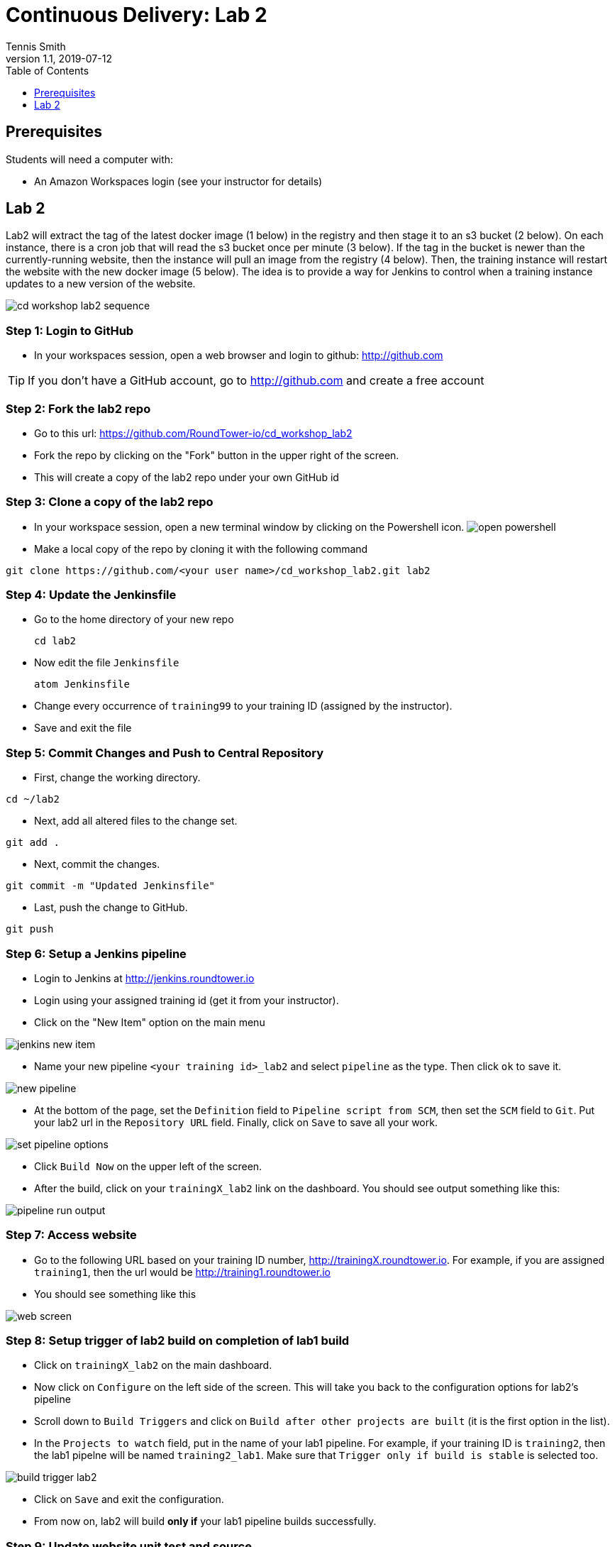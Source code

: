 = Continuous Delivery: Lab 2
Tennis Smith
v1.1, 2019-07-12
:organization: RoundTower Technologies
:doctype: book
// Settings:
:experimental:
:reproducible:
:icons: font
:listing-caption: Listing
:toc:
:toclevels: 1
ifeval::["{asciidoctor-version}" < "1.5.7"]
:legacy-footnoteref:
endif::[]
ifdef::backend-pdf[]
:pdf-theme: common
:pdf-themesdir: {docdir}
:title-logo-image: image:common/adoc/images/roundtower.png[pdfwidth=4.25in,align=center]
:source-highlighter: rouge
endif::[]



== Prerequisites
// tag::prerequisites[]
Students will need a computer with:

* An Amazon Workspaces login (see your instructor for details)

// end::prerequisites[]

== Lab 2
// tag::procedure[]

Lab2 will extract the tag of the latest docker image (1 below) in the registry
and then stage it to an s3 bucket (2 below). On each instance, there is a
cron job that will read the s3 bucket once per minute (3 below).  If the tag
in the bucket is newer than the currently-running website, then the instance
will pull an image from the registry (4 below). Then, the training instance will restart
the website with the new docker image (5 below). The idea is to provide a way
for Jenkins to control when a training instance updates to a new version of the
website.

image:common/adoc/images/cd_workshop_lab2_sequence.png[]


=== Step 1: Login to GitHub
* In your workspaces session, open a web browser and login to github: http://github.com

TIP: If you don't have a GitHub account, go to http://github.com and create a free account

=== Step 2: Fork the lab2 repo
* Go to this url: https://github.com/RoundTower-io/cd_workshop_lab2

* Fork the repo by clicking on the "Fork" button in the upper right of the screen.

* This will create a copy of the lab2 repo under your own GitHub id

=== Step 3: Clone a copy of the lab2 repo
* In your workspace session, open a new terminal window by clicking on the Powershell icon.
image:common/adoc/images/open_powershell.png[]

* Make a local copy of the repo by cloning it with the following command

[source]
git clone https://github.com/<your user name>/cd_workshop_lab2.git lab2


=== Step 4: Update the Jenkinsfile
* Go to the home directory of your new repo
[source]
cd lab2

* Now edit the file `Jenkinsfile`
[source]
atom Jenkinsfile

* Change every occurrence of `training99` to your training ID (assigned by the instructor).

* Save and exit the file

=== Step 5:  Commit Changes and Push to Central Repository

* First, change the working directory.

[source]
cd ~/lab2

* Next, add all altered files to the change set.

[source]
git add .

* Next, commit the changes.

[source]
git commit -m "Updated Jenkinsfile"

* Last, push the change to GitHub.

[source]
git push

=== Step 6: Setup a Jenkins pipeline

* Login to Jenkins at http://jenkins.roundtower.io

* Login using your assigned training id (get it from your instructor).

* Click on the "New Item" option on the main menu

image:common/adoc/images/jenkins_new_item.png[]

* Name your new pipeline `<your training id>_lab2` and select `pipeline` as the type. Then click `ok` to save it.

image:common/adoc/images/new_pipeline.png[]

* At the bottom of the page, set the `Definition` field to `Pipeline script from SCM`, then set the `SCM` field to `Git`. Put your lab2 url in the `Repository URL` field. Finally, click on `Save` to save all your work.

image:common/adoc/images/set_pipeline_options.png[]

* Click `Build Now` on the upper left of the screen.

* After the build, click on your `trainingX_lab2` link on the dashboard. You should see output something like this:

image:common/adoc/images/pipeline_run_output.png[]

=== Step 7: Access website

* Go to the following URL based on your training ID number, http://trainingX.roundtower.io.  For example, if you are assigned
`training1`, then the url would be http://training1.roundtower.io

* You should see something like this

image:common/adoc/images/web_screen.png[]

=== Step 8: Setup trigger of lab2 build on completion of lab1 build

* Click on `trainingX_lab2` on the main dashboard.

* Now click on `Configure` on the left side of the screen. This will take you back
to the configuration options for lab2's pipeline

* Scroll down to `Build Triggers` and click on `Build after other projects are built`
(it is the first option in the list).

* In the `Projects to watch` field, put in the name of your lab1 pipeline.  For
example, if your training ID is `training2`, then the lab1 pipelne will be named
`training2_lab1`. Make sure that `Trigger only if build is stable` is selected
too.

image:common/adoc/images/build_trigger_lab2.png[]

* Click on `Save` and exit the configuration.

* From now on, lab2 will build *only if* your lab1 pipeline builds successfully.

=== Step 9: Update website unit test and source

Now we are going to update the website itself and the unit tests that verify those changes.

* Go back to your *lab 1* directory

[source]
cd ~/lab1

* Edit `src/site/views/layout.jade`

[source]
atom src\site\views\layout.jade

* Replace `REPLACE THIS TITLE` with your training ID. Then save and exit the file.

image:common/adoc/images/edit_layout_dot_jade.png[]

* Now edit `tests/layout-test.txt` to update the test for the new layout.
[source]
atom tests/layout-test.txt

* Edit the top line and make it *exactly* like the line from `layout.jade` you
edited in previous steps. Save and exit the file.

image:common/adoc/images/edit_layout_dash_test_dot_txt.png[]

* Now, add your latest changes to the changelist
[source]
git add .

* Commit your changes to the local repository
[source]
git commit -m "updated header and unit test"

* Finally, push your changes back to GitHub's repository
[source]
git push

=== Step 10: Checking website for updates

* The `push` in step 9 should have kicked off a new build for your `trainingX_lab1` pipeline.

* When that lab1 build completed, it should have kicked off a new lab 2 pipeline build.

* Go to your website at `training<your number>.roundtower.io`.

* The `Home` tab should now have your training ID next to it.  Example
image:common/adoc/images/website_updated_home.png[]

* Congratulations! You've completed the Labs!


=== Step 11: Extra credit

* Rerun steps 9/10 and change other fields in the web page.

// end::procedure[]

